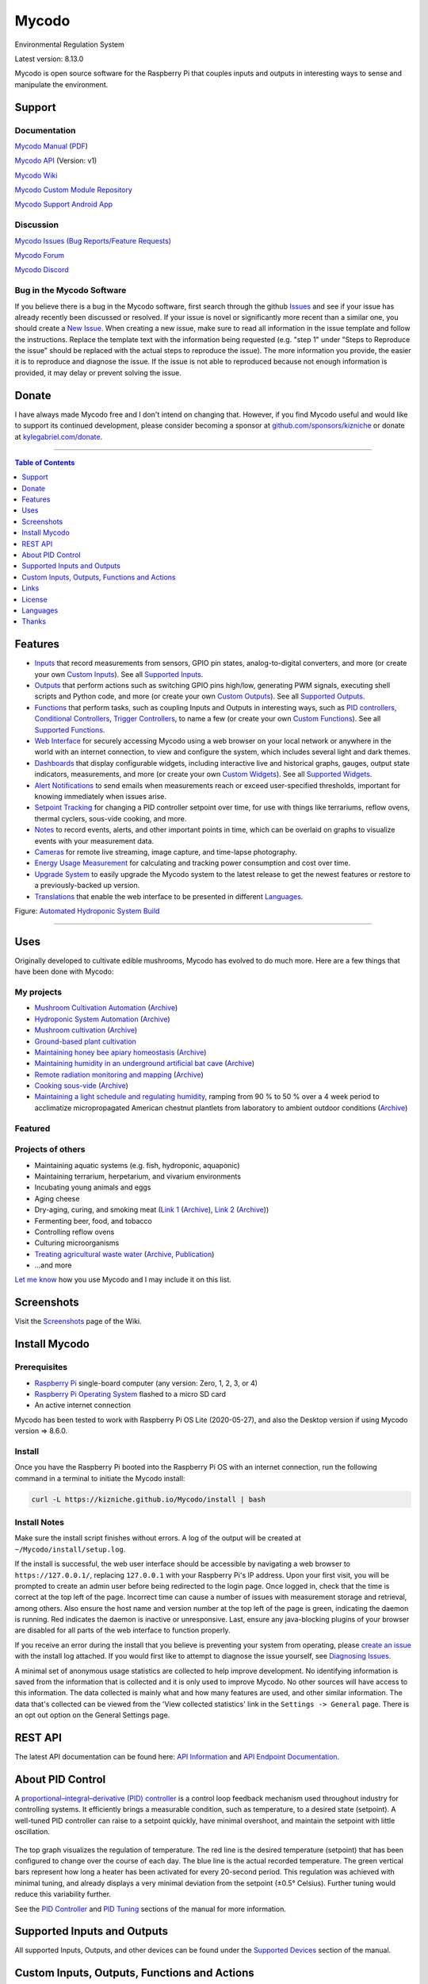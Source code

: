Mycodo
======

Environmental Regulation System

Latest version: 8.13.0

Mycodo is open source software for the Raspberry Pi that couples inputs and outputs in interesting ways to sense and manipulate the environment.

|Build Status| |Codacy Badge| |Translation Badge| |DOI|

Support
-------

Documentation
~~~~~~~~~~~~~

`Mycodo Manual <https://kizniche.github.io/Mycodo>`__ (`PDF <https://github.com/kizniche/Mycodo/raw/master/docs/mycodo-manual.pdf>`__)

`Mycodo API <https://kizniche.github.io/Mycodo/mycodo-api.html>`__ (Version: v1)

`Mycodo Wiki <https://github.com/kizniche/Mycodo/wiki>`__

`Mycodo Custom Module Repository <https://github.com/kizniche/Mycodo-custom>`__

`Mycodo Support Android App <https://play.google.com/store/apps/details?id=com.mycodo.mycododocs>`__

Discussion
~~~~~~~~~~

`Mycodo Issues (Bug Reports/Feature Requests) <https://github.com/kizniche/Mycodo/issues>`__

`Mycodo Forum <https://forum.radicaldiy.com>`__

`Mycodo Discord <https://discord.gg/kmDNky4ZHZ>`__

Bug in the Mycodo Software
~~~~~~~~~~~~~~~~~~~~~~~~~~

If you believe there is a bug in the Mycodo software, first search through the github `Issues <https://github.com/kizniche/Mycodo/issues>`__ and see if your issue has already recently been discussed or resolved. If your issue is novel or significantly more recent than a similar one, you should create a `New Issue <https://github.com/kizniche/Mycodo/issues/new>`__. When creating a new issue, make sure to read all information in the issue template and follow the instructions. Replace the template text with the information being requested (e.g. "step 1" under "Steps to Reproduce the issue" should be replaced with the actual steps to reproduce the issue). The more information you provide, the easier it is to reproduce and diagnose the issue. If the issue is not able to reproduced because not enough information is provided, it may delay or prevent solving the issue.

Donate
------

I have always made Mycodo free and I don't intend on changing that. However, if you find Mycodo useful and would like to support its continued development, please consider becoming a sponsor at `github.com/sponsors/kizniche <https://github.com/sponsors/kizniche>`__ or donate at `kylegabriel.com/donate <https://kylegabriel.com/donate>`__.

--------------

.. contents:: Table of Contents
   :depth: 1

Features
--------

-  `Inputs <https://kizniche.github.io/Mycodo/Inputs/>`__ that record measurements from sensors, GPIO pin states, analog-to-digital converters, and more (or create your own `Custom Inputs <#custom-inputs>`__). See all `Supported Inputs <https://kizniche.github.io/Mycodo/Supported-Inputs-By-Measurement/>`__.
-  `Outputs <https://kizniche.github.io/Mycodo/Outputs/>`__ that perform actions such as switching GPIO pins high/low, generating PWM signals, executing shell scripts and Python code, and more (or create your own `Custom Outputs <#custom-outputs>`__). See all `Supported Outputs <https://kizniche.github.io/Mycodo/Supported-Outputs/>`__.
-  `Functions <https://kizniche.github.io/Mycodo/Functions/>`__ that perform tasks, such as coupling Inputs and Outputs in interesting ways, such as `PID controllers <https://kizniche.github.io/Mycodo/Functions/#pid-controller>`__, `Conditional Controllers <https://kizniche.github.io/Mycodo/Functions/#conditional>`__, `Trigger Controllers <https://kizniche.github.io/Mycodo/Functions/#trigger>`__, to name a few (or create your own `Custom Functions <https://kizniche.github.io/Mycodo/Functions/#custom-functions>`__). See all `Supported Functions <https://kizniche.github.io/Mycodo/Supported-Functions/>`__.
-  `Web Interface <https://kizniche.github.io/Mycodo/About/#web-interface>`__ for securely accessing Mycodo using a web browser on your local network or anywhere in the world with an internet connection, to view and configure the system, which includes several light and dark themes.
-  `Dashboards <https://kizniche.github.io/Mycodo/Data-Viewing/#dashboard>`__ that display configurable widgets, including interactive live and historical graphs, gauges, output state indicators, measurements, and more (or create your own `Custom Widgets <https://kizniche.github.io/Mycodo/Widgets/#custom-widgets>`__). See all `Supported Widgets <https://kizniche.github.io/Mycodo/Supported-Widgets/>`__.
-  `Alert Notifications <https://kizniche.github.io/Mycodo/Alerts/>`__ to send emails when measurements reach or exceed user-specified thresholds, important for knowing immediately when issues arise.
-  `Setpoint Tracking <https://kizniche.github.io/Mycodo/Methods/>`__ for changing a PID controller setpoint over time, for use with things like terrariums, reflow ovens, thermal cyclers, sous-vide cooking, and more.
-  `Notes <https://kizniche.github.io/Mycodo/Notes/>`__ to record events, alerts, and other important points in time, which can be overlaid on graphs to visualize events with your measurement data.
-  `Cameras <https://kizniche.github.io/Mycodo/Camera/>`__ for remote live streaming, image capture, and time-lapse photography.
-  `Energy Usage Measurement <https://kizniche.github.io/Mycodo/Energy-Usage/>`__ for calculating and tracking power consumption and cost over time.
-  `Upgrade System <https://kizniche.github.io/Mycodo/Upgrade-Backup-Restore/>`__ to easily upgrade the Mycodo system to the latest release to get the newest features or restore to a previously-backed up version.
-  `Translations <https://kizniche.github.io/Mycodo/Translations/>`__ that enable the web interface to be presented in different `Languages <https://github.com/kizniche/Mycodo#features>`__.

.. image:: https://kylegabriel.com/projects/wp-content/uploads/sites/3/2020/06/Screenshot_2020-04-25-hydra-Default-Dashboard-Mycodo-8-4-0-dashboard_2.png
   :target: https://kylegabriel.com/projects/wp-content/uploads/sites/3/2020/06/Screenshot_2020-04-25-hydra-Default-Dashboard-Mycodo-8-4-0-dashboard_2.png

Figure: `Automated Hydroponic System Build <https://kylegabriel.com/projects/2020/06/automated-hydroponic-system-build.html>`__

--------------

Uses
----

Originally developed to cultivate edible mushrooms, Mycodo has evolved to do much more. Here are a few things that have been done with Mycodo:

My projects
~~~~~~~~~~~

-  `Mushroom Cultivation Automation <https://kylegabriel.com/projects/2021/09/mushroom-cultivation-automation.html>`__ (`Archive <https://archive.is/HUtdp>`__)
-  `Hydroponic System Automation <https://kylegabriel.com/projects/2020/06/automated-hydroponic-system-build.html>`__ (`Archive <http://archive.is/mB2zc>`__)
-  `Mushroom cultivation <https://kylegabriel.com/projects/2015/04/mushroom-cultivation-revisited.html>`__ (`Archive <http://archive.is/J92Xa>`__)
-  `Ground-based plant cultivation <https://www.youtube.com/watch?v=QNCx_VE7D-8>`__
-  `Maintaining honey bee apiary homeostasis <https://kylegabriel.com/projects/2015/12/environmentally-controlled-apiary.html>`__ (`Archive <http://archive.is/RLo6n>`__)
-  `Maintaining humidity in an underground artificial bat cave <https://kylegabriel.com/projects/2015/10/artificial-bat-cave.html>`__ (`Archive <http://archive.is/QIJ5G>`__)
-  `Remote radiation monitoring and mapping <https://kylegabriel.com/projects/2019/08/remote-radiation-monitoring.html>`__ (`Archive <http://archive.is/PF44Z>`__)
-  `Cooking sous-vide <https://hackaday.io/project/11997-mycodo-environmental-regulation-system/log/45733-sous-vide-pid-tuning-and-the-unexpected-electrical-fire>`__ (`Archive <http://archive.is/Mx52U>`__)
-  `Maintaining a light schedule and regulating humidity <https://fieldstation.kennesaw.edu/summer-days-2020.php#2020_07_16_gabriel_chestnut>`__, ramping from 90 % to 50 % over a 4 week period to acclimatize micropropagated American chestnut plantlets from laboratory to ambient outdoor conditions (`Archive <http://archive.is/Jp60P>`__)

Featured
~~~~~~~~

.. image:: https://kylegabriel.com/projects/wp-content/uploads/sites/3/2021/09/MushroomCultivation_512x288.jpg
   :target: https://www.youtube.com/watch?v=z41Wy5ZF4O8

.. image:: https://kylegabriel.com/projects/wp-content/uploads/sites/3/2020/07/VID_PROJ_HYDRO_512x288.jpg
   :target: https://www.youtube.com/watch?v=nyqykZK2Ev4

Projects of others
~~~~~~~~~~~~~~~~~~

-  Maintaining aquatic systems (e.g. fish, hydroponic, aquaponic)
-  Maintaining terrarium, herpetarium, and vivarium environments
-  Incubating young animals and eggs
-  Aging cheese
-  Dry-aging, curing, and smoking meat (`Link 1 <http://www.charcuterie-worst.nl/forum/index.php/topic,425.0.html>`__ (`Archive <http://archive.is/NHKqp>`__), `Link 2 <https://www.floriske.nl/wordpress/2019/06/meat-curing-cabinet/>`__ (`Archive <https://archive.ph/57ouJ>`__))
-  Fermenting beer, food, and tobacco
-  Controlling reflow ovens
-  Culturing microorganisms
-  `Treating agricultural waste water <https://projects.sare.org/project-reports/gne17-158/>`__ (`Archive <http://archive.is/enJQs>`__, `Publication <https://pubs.acs.org/doi/pdf/10.1021/acsestwater.0c00234>`__)
-  ...and more

`Let me know <https://kylegabriel.com/contact/>`__ how you use Mycodo and I may include it on this list.

Screenshots
-----------

Visit the `Screenshots <https://github.com/kizniche/Mycodo/wiki/Screenshots>`__ page of the Wiki.

Install Mycodo
--------------

Prerequisites
~~~~~~~~~~~~~

-  `Raspberry Pi <https://www.raspberrypi.org>`__ single-board computer (any version: Zero, 1, 2, 3, or 4)
-  `Raspberry Pi Operating System <https://www.raspberrypi.org/downloads/raspberry-pi-os/>`__ flashed to a micro SD card
-  An active internet connection

Mycodo has been tested to work with Raspberry Pi OS Lite (2020-05-27), and also the Desktop version if using Mycodo version => 8.6.0.

Install
~~~~~~~

Once you have the Raspberry Pi booted into the Raspberry Pi OS with an internet connection, run the following command in a terminal to initiate the Mycodo install:

.. code:: bash

    curl -L https://kizniche.github.io/Mycodo/install | bash


Install Notes
~~~~~~~~~~~~~

Make sure the install script finishes without errors. A log of the output will be created at ``~/Mycodo/install/setup.log``.

If the install is successful, the web user interface should be accessible by navigating a web browser to ``https://127.0.0.1/``, replacing ``127.0.0.1`` with your Raspberry Pi's IP address. Upon your first visit, you will be prompted to create an admin user before being redirected to the login page. Once logged in, check that the time is correct at the top left of the page. Incorrect time can cause a number of issues with measurement storage and retrieval, among others. Also ensure the host name and version number at the top left of the page is green, indicating the daemon is running. Red indicates the daemon is inactive or unresponsive. Last, ensure any java-blocking plugins of your browser are disabled for all parts of the web interface to function properly.

If you receive an error during the install that you believe is preventing your system from operating, please `create an issue <https://github.com/kizniche/Mycodo/issues>`__ with the install log attached. If you would first like to attempt to diagnose the issue yourself, see `Diagnosing Issues <#diagnosing-issues>`__.

A minimal set of anonymous usage statistics are collected to help improve development. No identifying information is saved from the information that is collected and it is only used to improve Mycodo. No other sources will have access to this information. The data collected is mainly what and how many features are used, and other similar information. The data that's collected can be viewed from the 'View collected statistics' link in the ``Settings -> General`` page. There is an opt out option on the General Settings page.

REST API
--------

The latest API documentation can be found here: `API Information <https://kizniche.github.io/Mycodo/API/>`__ and `API Endpoint Documentation <https://kizniche.github.io/Mycodo/mycodo-api.html>`__.

About PID Control
-----------------

A `proportional–integral–derivative (PID) controller <https://en.wikipedia.org/wiki/PID_controller>`__ is a control loop feedback mechanism used throughout industry for controlling systems. It efficiently brings a measurable condition, such as temperature, to a desired state (setpoint). A well-tuned PID controller can raise to a setpoint quickly, have minimal overshoot, and maintain the setpoint with little oscillation.

.. figure:: docs/images/PID-Animation.gif
   :alt: PID Animation


|Mycodo|

The top graph visualizes the regulation of temperature. The red line is the desired temperature (setpoint) that has been configured to change over the course of each day. The blue line is the actual recorded temperature. The green vertical bars represent how long a heater has been activated for every 20-second period. This regulation was achieved with minimal tuning, and already displays a very minimal deviation from the setpoint (±0.5° Celsius). Further tuning would reduce this variability further.

See the `PID Controller <https://kizniche.github.io/Mycodo/Functions/#pid-controller>`__ and `PID Tuning <https://kizniche.github.io/Mycodo/Functions/#pid-tuning>`__ sections of the manual for more information.

Supported Inputs and Outputs
----------------------------

All supported Inputs, Outputs, and other devices can be found under the `Supported Devices <https://kizniche.github.io/Mycodo/Supported-Inputs-By-Measurement/>`__ section of the manual.

Custom Inputs, Outputs, Functions and Actions
---------------------------------------------

Mycodo supports importing custom Input, Output, Function and Action modules. you can find more information about each in the manual under `Custom Inputs <https://kizniche.github.io/Mycodo/Inputs/#custom-inputs>`__, `Custom Outputs <https://kizniche.github.io/Mycodo/Outputs/#custom-outputs>`__, `Custom Functions <https://kizniche.github.io/Mycodo/Functions/#custom-functions>`__ and `Custom Actions <https://kizniche.github.io/Mycodo/Functions/#custom-actions>`__.

If you would like to add to the list of supported Inputs, Outputs, Functions, and Actions, submit a pull request with the module you created or start a `New Issue <https://github.com/kizniche/Mycodo/issues/new?assignees=&labels=&template=feature-request.md&title=>`__.

Additionally, I have another github repository devoted to custom Inputs, Outputs, Functions, and Actions that do not necessarily fit with the built-in set and are not included by default with Mycodo, but can be imported. These can be found at `kizniche/Mycodo-custom <https://github.com/kizniche/Mycodo-custom>`__.

Links
-----

Thanks for using and supporting Mycodo, however depending where you found this documentation, you may not have the latest version or it may have been altered, if not obtained through an official distribution site. You should be able to find the latest version on github or my web site at the following links.

https://github.com/kizniche/Mycodo

https://KyleGabriel.com

License
-------

See `License.txt <https://github.com/kizniche/Mycodo/blob/master/LICENSE.txt>`__

Mycodo is free software: you can redistribute it and/or modify it under the terms of the GNU General Public License as published by the Free Software Foundation, either version 3 of the License, or (at your option) any later version.

Mycodo is distributed in the hope that it will be useful, but WITHOUT ANY WARRANTY; without even the implied warranty of MERCHANTABILITY or FITNESS FOR A PARTICULAR PURPOSE. See the `GNU General Public License <http://www.gnu.org/licenses/gpl-3.0.en.html>`__ for more details.

A full copy of the GNU General Public License can be found at http://www.gnu.org/licenses/gpl-3.0.en.html

This software includes third party open source software components. Please see individual files for license information, if applicable.

Languages
---------

|Translation Table|

-  Native: English
-  `Dutch <#dutch>`__,
   `German <#german>`__,
   `French <#french>`__,
   `Italian <#italian>`__,
   `Norwegian <#norwegian>`__,
   `Polish <#polish>`__,
   `Portuguese <#portuguese>`__,
   `Russian <#russian>`__,
   `Serbian <#serbian>`__,
   `Spanish <#spanish>`__,
   `Swedish <#swedish>`__,
   `Chinese <#chinese>`__.

By default, mycodo will display the default language set by your browser. You may also force a language in the settings at ``[Gear Icon] -> Configure -> General -> Language``

If you would like to improve the translations, you can make changes at `http://translate.kylegabriel.com <http://translate.kylegabriel.com:8080/engage/mycodo/>`__, submit a pull request with an amended .po file from ~/Mycodo/mycodo/mycodo_flask/translations/, or start a `New Issue <https://github.com/kizniche/Mycodo/issues/new>`__ detailing the corrections.

English
~~~~~~~

The native language used in the software.

Dutch
~~~~~

Mycodo is een geautomatiseerd monitoring- en regelsysteem dat is gebouwd
om op de Raspberry Pi te draaien (versies Zero, 1, 2, 3 en 4).

Oorspronkelijk ontworpen om eetbare paddenstoelen te kweken, is Mycodo
uitgegroeid tot het vermogen om veel meer te doen, waaronder het kweken
van planten, het kweken van micro-organismen, het onderhouden van
bijenbijen bij de bijen, het incuberen van dieren en eieren, het
onderhouden van aquatische systemen, het ouder worden van kazen, het
fermenteren van voedsel en tabak, het koken eten (sous-vide) en meer.

Het systeem bestaat uit een backend (daemon) en een frontend
(gebruikersinterface). De backend voert metingen uit van sensoren en
apparaten, coördineert vervolgens een diverse reeks antwoorden op die
metingen, inclusief het vermogen om outputs te moduleren (relais, PWM,
draadloze outlets), omgevingsomstandigheden te regelen met elektrische
apparaten onder PID-regeling (gestage regeling of omschakeling tijd),
timers plannen, foto's maken en video streamen, acties activeren wanneer
metingen aan bepaalde voorwaarden voldoen (relais moduleren, opdrachten
uitvoeren, per e-mail op de hoogte stellen, etc.) en meer. De frontend is
een webinterface die gemakkelijke navigatie en configuratie mogelijk
maakt vanaf elk apparaat met een browser.

French
~~~~~~

Mycodo est un système de surveillance et de régulation automatisé conçu
pour fonctionner sur le Raspberry Pi (versions zéro, 1, 2, 3 et 4).

Conçu à l'origine pour cultiver des champignons comestibles, Mycodo s'est
développé pour inclure la capacité de faire beaucoup plus, notamment la
culture de plantes, la culture de micro-organismes, le maintien de
l'homéostasie du rucher des abeilles, la mise en incubation des animaux
et des œufs, la maintenance des systèmes aquatiques, le vieillissement
des fromages, la fermentation nourriture (sous vide), et plus.

Le système comprend un serveur (démon) et une interface utilisateur
(interface utilisateur). Le système effectue des mesures à partir de
capteurs et d’appareils, puis coordonne un ensemble divers de réponses à
ces mesures, notamment la possibilité de moduler les sorties (relais,
PWM, prises sans fil), de réguler les conditions environnementales avec
des appareils électriques sous contrôle PID (régulation continue ou
basculement temps), planifiez des minuteries, capturez des photos et des
flux vidéo, déclenchez des actions lorsque les mesures répondent à
certaines conditions (moduler des relais, exécuter des commandes, notifier
par courrier électronique, etc.), etc. L'interface Web est une interface
Web qui facilite la navigation et la configuration à partir de tout
appareil compatible avec le navigateur.

German
~~~~~~

Mycodo ist ein automatisiertes Überwachungs- und Regulierungssystem, das
für den Raspberry Pi (Versionen Zero, 1, 2, 3 und 4) entwickelt wurde.

Ursprünglich für die Kultivierung von Speisepilzen konzipiert, hat Mycodo
die Fähigkeit zu weitaus mehr erweitert, darunter die Kultivierung von
Pflanzen, die Kultivierung von Mikroorganismen, die Aufrechterhaltung der
Homöostase der Bienenhaus-Bienenhäuser, die Inkubation von Tieren und
Eiern, die Aufrechterhaltung von Wassersystemen, das Altern von Käse, das
Gären von Lebensmitteln und Tabak sowie das Kochen Essen (Sous-Vide) und
mehr.

Das System besteht aus einem Backend (Daemon) und einem Frontend
(Benutzeroberfläche). Das Backend führt Messungen von Sensoren und Geräten
durch und koordiniert dann eine Vielzahl von Reaktionen auf diese
Messungen, einschließlich der Möglichkeit, Ausgänge (Relais, PWM,
drahtlose Ausgänge) zu modulieren und Umgebungsbedingungen mit elektrischen
Geräten unter PID-Steuerung zu regulieren (stetige Regelung oder
Umschaltung) Zeit), Zeitpläne planen, Fotos aufnehmen und Videos streamen,
Aktionen auslösen, wenn Messungen bestimmte Bedingungen erfüllen (Relais
modulieren, Befehle ausführen, per E-Mail benachrichtigen usw.) und vieles
mehr. Das Frontend ist eine Weboberfläche, die eine einfache Navigation und
Konfiguration von jedem Browser-fähigen Gerät aus ermöglicht.

Italian
~~~~~~~

Mycodo è un sistema di monitoraggio e regolazione automatico che è stato
creato per funzionare sul Raspberry Pi (versioni Zero, 1, 2, 3 e 4).

Originariamente progettato per coltivare funghi commestibili, Mycodo è
cresciuto fino a comprendere la capacità di fare molto di più, coltivando
piante, coltivando microrganismi, mantenendo l'omeostasi delle api apistiche
del miele, incubando animali e uova, mantenendo sistemi acquatici, formaggi
stagionati, alimenti fermentati e tabacco, cucinando cibo (sous-vide) e
altro ancora.

Il sistema comprende un backend (demone) e un frontend (interfaccia utente).
Il back-end esegue misurazioni da sensori e dispositivi, quindi coordina un
insieme diversificato di risposte a tali misurazioni, inclusa la possibilità
di modulare le uscite (relè, PWM, prese wireless), regola le condizioni
ambientali con dispositivi elettrici sotto controllo PID (regolazione costante
o commutazione tempo), programmare i timer, acquisire foto e trasmettere
video, attivare azioni quando le misurazioni soddisfano determinate condizioni
(modulazione di relè, esecuzione di comandi, notifica via e-mail, ecc.) e
altro. Il frontend è un'interfaccia web che consente una facile navigazione e
configurazione da qualsiasi dispositivo abilitato per il browser.

Norwegian
~~~~~~~~~

Mycodo er et automatisert overvåkings- og reguleringssystem som ble bygget
for å kjøre på Raspberry Pi (versjoner Zero, 1, 2, 3 og 4).

Mycodo er opprinnelig utviklet for å dyrke spiselige sopp, og har vokst
til å inkludere muligheten til å gjøre mye mer, inkludert dyrking av
planter, dyrking av mikroorganismer, opprettholder honningbi apiary
homeostasis, inkubering av dyr og egg, opprettholde akvatiske systemer,
aldrende oster, fermenterende matvarer og tobakk, matlaging mat (sous-vide)
og mer.

Systemet består av en backend (daemon) og en frontend (brukergrensesnitt).
Backend utfører målinger fra sensorer og enheter, og koordinerer deretter
et mangfoldig sett med svar på disse målingene, inkludert muligheten til å
modulere utganger (reléer, PWM, trådløse uttak), regulere miljøforhold med
elektriske enheter under PID-kontroll (stabil regulering eller endring over
tid), planlegge timere, ta bilder og streame video, utløse handlinger når
målingene oppfyller visse forhold (modulere reléer, utføre kommandoer,
varsle via e-post, etc.) og mer. Frontend er et webgrensesnitt som gjør det
enkelt å navigere og konfigurere fra hvilken som helst nettleseraktivert
enhet.

Polish
~~~~~~

Mycodo to zautomatyzowany system monitorowania i regulacji, który został zbudowany do pracy na Raspberry Pi (wersje Zero, 1, 2 i 3).

Pierwotnie zaprojektowany do uprawy grzybów jadalnych, Mycodo rozwinęło się, aby umożliwić znacznie więcej, w tym uprawę roślin, hodowlę mikroorganizmów, utrzymanie homeostazy pszczół miodnych, inkubację zwierząt i jaj, utrzymanie systemów wodnych, dojrzewanie serów, fermentację żywności i tytoniu, gotowanie jedzenie (sous-vide) i nie tylko.

System składa się z zaplecza (demona) i frontendu (interfejsu użytkownika). Backend przeprowadza pomiary z czujników i urządzeń, a następnie koordynuje zróżnicowany zestaw odpowiedzi na te pomiary, w tym możliwość modulacji wyjść (przekaźniki, PWM, wyjścia bezprzewodowe), regulację warunków środowiskowych za pomocą urządzeń elektrycznych pod kontrolą PID (regulacja stała lub przełączanie czas), ustawianie timerów, robienie zdjęć i strumieniowanie wideo, wyzwalanie działań, gdy pomiary spełniają określone warunki (modulacja przekaźników, wykonywanie poleceń, powiadamianie przez e-mail itp.) i nie tylko. Frontend to interfejs sieciowy, który umożliwia łatwą nawigację i konfigurację z dowolnego urządzenia obsługującego przeglądarkę.

Portuguese
~~~~~~~~~~

O Mycodo é um sistema automatizado de monitoramento e regulação que foi
construído para rodar no Raspberry Pi (versões Zero, 1, 2, 3 e 4).

Originalmente concebido para cultivar cogumelos comestíveis, o Mycodo
cresceu para incluir a capacidade de fazer muito mais, incluindo cultivar
plantas, cultivar microorganismos, manter a homeostase do apiário de
abelhas, incubar animais e ovos, manter sistemas aquáticos, queijos
envelhecidos, fermentar alimentos e tabaco, cozinhar comida (sous-vide) e
muito mais.

O sistema compreende um backend (daemon) e um frontend (interface de
usuário). O backend conduz medições a partir de sensores e dispositivos e
coordena um conjunto diversificado de respostas a essas medições,
incluindo a capacidade de modular saídas (relés, PWM, tomadas sem fio),
regular as condições ambientais com dispositivos elétricos sob controle
PID (regulação estável ou troca tempo), agendar cronômetros, capturar
fotos e transmitir vídeo, acionar ações quando as medições atenderem a
determinadas condições (modular relés, executar comandos, notificar por
e-mail etc.) e muito mais. O frontend é uma interface da web que permite
fácil navegação e configuração a partir de qualquer dispositivo habilitado
para navegador.

Russian
~~~~~~~

Mycodo - это автоматизированная система мониторинга и регулирования,
созданная для работы на Raspberry Pi (версии Zero, 1, 2, 3 и 4).

Первоначально разработанный для выращивания съедобных грибов, Mycodo
вырос и теперь способен делать гораздо больше, включая выращивание
растений, выращивание микроорганизмов, поддержание гомеостаза пасеки
медоносных пчел, инкубацию животных и яиц, поддержание водных систем,
старение сыров, ферментацию продуктов и табака, приготовление пищи. еда
(sous-vide) и многое другое.

Система включает в себя бэкэнд (демон) и интерфейс (пользовательский
интерфейс). Бэкэнд проводит измерения от датчиков и устройств, затем
координирует разнообразный набор ответов на эти измерения, включая
возможность модулировать выходы (реле, ШИМ, беспроводные выходы),
регулировать условия окружающей среды с помощью электрических устройств
под управлением ПИД (постоянное регулирование или переключение). время),
планировать таймеры, захватывать фотографии и потоковое видео, запускать
действия, когда измерения соответствуют определенным условиям
(модулировать реле, выполнять команды, отправлять уведомления по
электронной почте и т. д.) и многое другое. Интерфейс представляет собой
веб-интерфейс, который обеспечивает простую навигацию и настройку с любого
устройства с поддержкой браузера.

Serbian
~~~~~~~

Мицодо је аутоматски систем за надзор и регулацију који је направљен да
ради на Распберри Пи (верзије Зеро, 1, 2, 3 и 4).

Оригинално дизајниран за узгајање јестивих гљива, Мицодо је нарастао на
могућност да уради много више, укључујући култивирање биљака, култивисање
микроорганизама, одржавање хомеостазе пчелињег меда, инкубирање животиња
и јаја, одржавање водених система, старење сирева, ферментисање хране и
дуван, кухање храна (соус-виде), и више.

Систем садржи бацкенд (даемон) и фронтенд (кориснички интерфејс). Бацкенд
врши мерења од сензора и уређаја, затим координира различите одговоре на
та мерења, укључујући могућност модулације излаза (релеји, ПВМ, бежичне
утичнице), регулисање услова околине са електричним уређајима под ПИД
контролом (стална регулација или промена време), распоред времена, снимање
фотографија и стримовање видео снимака, акције покретања када мерења
испуњавају одређене услове (модулација релеја, извршавање команди,
обавештавање путем е-поште, итд.), и још много тога. Фронтенд је веб
интерфејс који омогућава једноставну навигацију и конфигурацију са било
ког уређаја са омогућеним претраживачем.

Spanish
~~~~~~~

Mycodo es un sistema automatizado de monitoreo y regulación que fue creado
para ejecutarse en la Raspberry Pi (versiones cero, 1, 2, 3 y 4).

Originalmente diseñado para cultivar hongos comestibles, Mycodo ha crecido
para incluir la capacidad de hacer mucho más, incluido el cultivo de plantas,
el cultivo de microorganismos, el mantenimiento de la homeostasis de las
abejas, la incubación de animales y huevos, el mantenimiento de los sistemas
acuáticos, el envejecimiento de los quesos, la fermentación de alimentos y el
tabaco, la cocina. comida (sous-vide), y más.

El sistema comprende un backend (daemon) y un frontend (interfaz de usuario).
El backend realiza mediciones desde sensores y dispositivos, luego coordina
un conjunto diverso de respuestas a esas mediciones, incluida la capacidad
de modular salidas (relés, PWM, salidas inalámbricas), regular las
condiciones ambientales con dispositivos eléctricos bajo control PID
(regulación constante o cambio tiempo), programe temporizadores, capture
fotos y transmita videos, active acciones cuando las mediciones cumplan
ciertas condiciones (module relés, ejecute comandos, notifique por correo
electrónico, etc.) y más. La interfaz es una interfaz web que permite una
fácil navegación y configuración desde cualquier dispositivo con navegador.

Swedish
~~~~~~~

Mycodo är ett automatiserat övervaknings- och reglersystem som byggdes
för att springa på Raspberry Pi (versioner noll, 1, 2, 3 och 4).

Mycodo har ursprungligen utformats för att odla ätliga svampar, och har
därmed ökat möjligheten att göra mycket mer, inklusive odling av växter,
odlingsmikroorganismer, upprätthållande av honeybee apiary homeostasis,
inkubering av djur och ägg, upprätthållande av vattenlevande system,
åldrande ostar, jäsning av mat och tobak, matlagning mat (sous-vide)
och mer.

Systemet innefattar en backend (daemon) och en frontend
(användargränssnitt). Bakgrunden utför mätningar från sensorer och
enheter och samordnar sedan en mängd olika svar på dessa mätningar,
inklusive möjligheten att modulera utgångar (reläer, PWM, trådlösa
uttag), reglera miljöförhållandena med elektriska enheter under
PID-kontroll (ständig reglering eller byte över tid), schemalägg timer,
ta bilder och strömma video, utlös åtgärder när mätningar uppfyller
vissa villkor (modulera reläer, utföra kommandon, meddela via e-post
etc.) och mer. Frontend är ett webbgränssnitt som möjliggör enkel
navigering och konfiguration från alla webbläsaraktiverade enheter.

Chinese
~~~~~~~

Mycodo是一个自动监控和调节系统，可在Raspberry Pi上运行（版本为Zero，1,2,3和4）。

Mycodo最初设计用于种植可食用的蘑菇，已经发展到能够做更多的事情，包括种植植物，培养微生物，保持蜂蜜蜂房稳态，孵化动物和鸡蛋，维持水生系统，陈年奶酪，发酵食品和烟草，烹饪食物（sous-vide）等等。

该系统包括后端（守护进程）和前端（用户界面）。后端从传感器和设备进行测量，然后协调对这些测量的各种响应，包括调制输出（继电器，PWM，无线插座）的能力，通过PID控制的电气设备调节环境条件（稳定调节或转换时间），安排计时器，捕获照片和流视频，在测量满足特定条件时触发操作（调制继电器，执行命令，通过电子邮件通知等）等等。前端是一个Web界面，可以从任何支持浏览器的设备轻松导航和配置。


.. |Build Status| image:: https://github.com/kizniche/Mycodo/actions/workflows/main.yml/badge.svg
   :target: https://github.com/kizniche/Mycodo/actions/workflows/main.yml
.. |Codacy Badge| image:: https://app.codacy.com/project/badge/Grade/bb5ffc43e4444231b813ca6e81359336
   :target: https://www.codacy.com/gh/kizniche/Mycodo/dashboard?utm_source=github.com&amp;utm_medium=referral&amp;utm_content=kizniche/Mycodo&amp;utm_campaign=Badge_Grade
.. |Translation Badge| image:: http://translate.kylegabriel.com:8080/widgets/mycodo/-/svg-badge.svg
   :target: http://translate.kylegabriel.com:8080/engage/mycodo/
.. |Translation Table| image:: http://translate.kylegabriel.com:8080/widgets/mycodo/-/multi-auto.svg
   :target: http://translate.kylegabriel.com:8080/engage/mycodo/
.. |DOI| image:: https://zenodo.org/badge/DOI/10.5281/zenodo.824199.svg
   :target: https://doi.org/10.5281/zenodo.824199
.. |Mycodo| image:: https://kylegabriel.com/projects/wp-content/uploads/sites/3/2016/05/Mycodo-3.6.0-tango-Graph-2016-05-21-11-15-26.png
   :target: https://kylegabriel.com/projects/

Thanks
------

-  `Alembic <https://alembic.sqlalchemy.org>`__
-  `Argparse <https://pypi.org/project/argparse>`__
-  `Bcrypt <https://pypi.org/project/bcrypt>`__
-  `Bootstrap <https://getbootstrap.com>`__
-  `Daemonize <https://pypi.org/project/daemonize>`__
-  `Date Range Picker <https://github.com/dangrossman/daterangepicker>`__
-  `Distro <https://pypi.org/project/distro>`__
-  `Email_Validator <https://pypi.org/project/email_validator>`__
-  `Filelock <https://pypi.org/project/filelock>`__
-  `Flask <https://pypi.org/project/flask>`__
-  `Flask_Accept <https://pypi.org/project/flask_accept>`__
-  `Flask_Babel <https://pypi.org/project/flask_babel>`__
-  `Flask_Compress <https://pypi.org/project/flask_compress>`__
-  `Flask_Limiter <https://pypi.org/project/flask_limiter>`__
-  `Flask_Login <https://pypi.org/project/flask_login>`__
-  `Flask_Marshmallow <https://pypi.org/project/flask_marshmallow>`__
-  `Flask_RESTX <https://pypi.org/project/flask_restx>`__
-  `Flask_Session <https://pypi.org/project/flask_session>`__
-  `Flask_SQLAlchemy <https://pypi.org/project/flask_sqlalchemy>`__
-  `Flask_Talisman <https://pypi.org/project/flask_talisman>`__
-  `Flask_WTF <https://pypi.org/project/flask_wtf>`__
-  `FontAwesome <https://fontawesome.com>`__
-  `Geocoder <https://pypi.org/project/geocoder>`__
-  `gridstack.js <https://github.com/gridstack/gridstack.js>`__
-  `Gunicorn <https://gunicorn.org>`__
-  `Highcharts <https://www.highcharts.com>`__
-  `InfluxDB <https://github.com/influxdata/influxdb>`__
-  `jQuery <https://jquery.com>`__
-  `Marshmallow_SQLAlchemy <https://pypi.org/project/marshmallow_sqlalchemy>`__
-  `Pyro5 <https://github.com/irmen/Pyro5>`__
-  `SQLAlchemy <https://www.sqlalchemy.org>`__
-  `SQLite <https://www.sqlite.org>`__
-  `toastr <https://github.com/CodeSeven/toastr>`__
-  `WTForms <https://pypi.org/project/wtforms>`__
